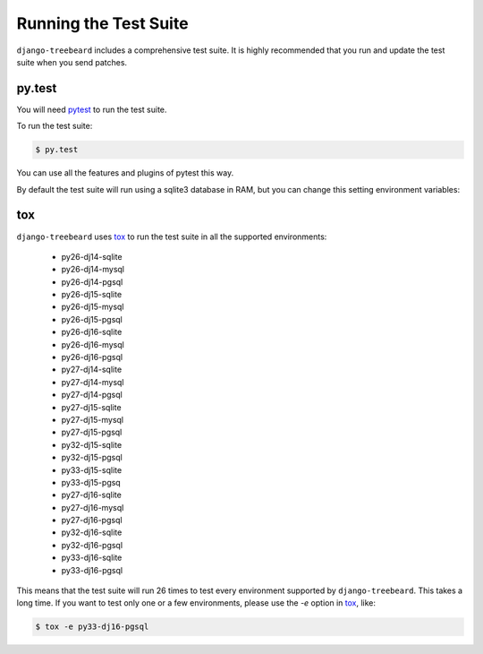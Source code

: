 Running the Test Suite
======================

``django-treebeard`` includes a comprehensive test suite. It is highly
recommended that you run and update the test suite when you send patches.

py.test
-------

You will need `pytest`_ to run the test suite.

To run the test suite:

.. code-block:: console

    $ py.test

You can use all the features and plugins of pytest this way.

By default the test suite will run using a sqlite3 database in RAM, but you can
change this setting environment variables:

.. option:: DATABASE_ENGINE
.. option:: DATABASE_NAME
.. option:: DATABASE_USER
.. option:: DATABASE_PASSWORD
.. option:: DATABASE_HOST
.. option:: DATABASE_PORT

   Sets the database settings to be used by the test suite. Useful if you
   want to test the same database engine/version you use in production.


tox
---

``django-treebeard`` uses `tox`_ to run the test suite in all the supported
environments:

    - py26-dj14-sqlite
    - py26-dj14-mysql
    - py26-dj14-pgsql
    - py26-dj15-sqlite
    - py26-dj15-mysql
    - py26-dj15-pgsql
    - py26-dj16-sqlite
    - py26-dj16-mysql
    - py26-dj16-pgsql
    - py27-dj14-sqlite
    - py27-dj14-mysql
    - py27-dj14-pgsql
    - py27-dj15-sqlite
    - py27-dj15-mysql
    - py27-dj15-pgsql
    - py32-dj15-sqlite
    - py32-dj15-pgsql
    - py33-dj15-sqlite
    - py33-dj15-pgsq
    - py27-dj16-sqlite
    - py27-dj16-mysql
    - py27-dj16-pgsql
    - py32-dj16-sqlite
    - py32-dj16-pgsql
    - py33-dj16-sqlite
    - py33-dj16-pgsql


This means that the test suite will run 26 times to test every
environment supported by ``django-treebeard``. This takes a long time.
If you want to test only one or a few environments, please use the `-e`
option in `tox`_, like:

.. code-block:: console

    $ tox -e py33-dj16-pgsql


.. _pytest: http://pytest.org/
.. _coverage: http://nedbatchelder.com/code/coverage/
.. _tox: http://codespeak.net/tox/
